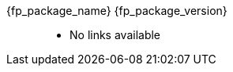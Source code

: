 //
// Copyright (C) 2012-2023 Stealth Software Technologies, Inc.
//
// Permission is hereby granted, free of charge, to any person
// obtaining a copy of this software and associated documentation
// files (the "Software"), to deal in the Software without
// restriction, including without limitation the rights to use,
// copy, modify, merge, publish, distribute, sublicense, and/or
// sell copies of the Software, and to permit persons to whom the
// Software is furnished to do so, subject to the following
// conditions:
//
// The above copyright notice and this permission notice (including
// the next paragraph) shall be included in all copies or
// substantial portions of the Software.
//
// THE SOFTWARE IS PROVIDED "AS IS", WITHOUT WARRANTY OF ANY KIND,
// EXPRESS OR IMPLIED, INCLUDING BUT NOT LIMITED TO THE WARRANTIES
// OF MERCHANTABILITY, FITNESS FOR A PARTICULAR PURPOSE AND
// NONINFRINGEMENT. IN NO EVENT SHALL THE AUTHORS OR COPYRIGHT
// HOLDERS BE LIABLE FOR ANY CLAIM, DAMAGES OR OTHER LIABILITY,
// WHETHER IN AN ACTION OF CONTRACT, TORT OR OTHERWISE, ARISING
// FROM, OUT OF OR IN CONNECTION WITH THE SOFTWARE OR THE USE OR
// OTHER DEALINGS IN THE SOFTWARE.
//
// SPDX-License-Identifier: MIT
//

:fl_view_source_text: &#91;View source&#93;
:fl_download_source_text: &#91;Download source&#93;
:fl_view_manual_text: &#91;View manual&#93;
:fl_download_manual_text: &#91;Download manual&#93;

:!fl_no_github:
ifeval::["{fp_github_view_source_url}" == ""]
ifeval::["{fp_github_download_source_url}" == ""]
ifeval::["{fp_github_view_manual_url}" == ""]
ifeval::["{fp_github_download_manual_url}" == ""]
:fl_no_github:
endif::[]
endif::[]
endif::[]
endif::[]

:!fl_no_gitlab:
ifeval::["{fp_gitlab_view_source_url}" == ""]
ifeval::["{fp_gitlab_download_source_url}" == ""]
ifeval::["{fp_gitlab_view_manual_url}" == ""]
ifeval::["{fp_gitlab_download_manual_url}" == ""]
:fl_no_gitlab:
endif::[]
endif::[]
endif::[]
endif::[]

{fp_package_name} {fp_package_version}::
ifndef::fl_no_github[]
* GitHub:
ifeval::["{fp_github_view_source_url}" != ""]
link:{fp_github_view_source_url}[{fl_view_source_text}]
endif::[]
ifeval::["{fp_github_download_source_url}" != ""]
link:{fp_github_download_source_url}[{fl_download_source_text}]
endif::[]
ifeval::["{fp_github_view_manual_url}" != ""]
link:{fp_github_view_manual_url}[{fl_view_manual_text}]
endif::[]
ifeval::["{fp_github_download_manual_url}" != ""]
link:{fp_github_download_manual_url}[{fl_download_manual_text}]
endif::[]
endif::[]
ifndef::fl_no_gitlab[]
* GitHub:
ifeval::["{fp_gitlab_view_source_url}" != ""]
link:{fp_gitlab_view_source_url}[{fl_view_source_text}]
endif::[]
ifeval::["{fp_gitlab_download_source_url}" != ""]
link:{fp_gitlab_download_source_url}[{fl_download_source_text}]
endif::[]
ifeval::["{fp_gitlab_view_manual_url}" != ""]
link:{fp_gitlab_view_manual_url}[{fl_view_manual_text}]
endif::[]
ifeval::["{fp_gitlab_download_manual_url}" != ""]
link:{fp_gitlab_download_manual_url}[{fl_download_manual_text}]
endif::[]
endif::[]
ifdef::fl_no_github[]
ifdef::fl_no_gitlab[]
* No links available
endif::[]
endif::[]

//
